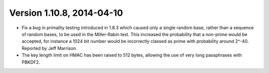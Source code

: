 Version 1.10.8, 2014-04-10
^^^^^^^^^^^^^^^^^^^^^^^^^^^^^^^^^

* Fix a bug in primality testing introduced in 1.8.3 which caused only
  a single random base, rather than a sequence of random bases, to be
  used in the Miller-Rabin test. This increased the probability that a
  non-prime would be accepted, for instance a 1024 bit number would be
  incorrectly classed as prime with probability around 2^-40. Reported
  by Jeff Marrison.

* The key length limit on HMAC has been raised to 512 bytes, allowing
  the use of very long passphrases with PBKDF2.
